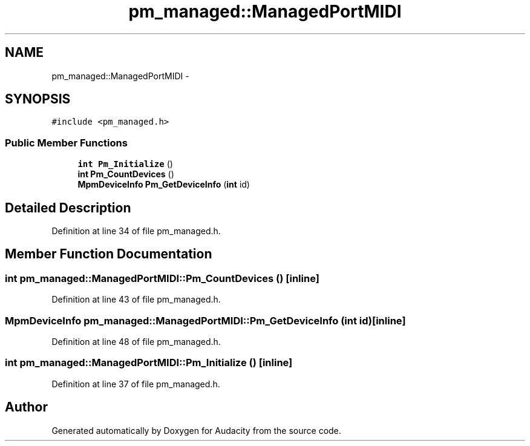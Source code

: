.TH "pm_managed::ManagedPortMIDI" 3 "Thu Apr 28 2016" "Audacity" \" -*- nroff -*-
.ad l
.nh
.SH NAME
pm_managed::ManagedPortMIDI \- 
.SH SYNOPSIS
.br
.PP
.PP
\fC#include <pm_managed\&.h>\fP
.SS "Public Member Functions"

.in +1c
.ti -1c
.RI "\fBint\fP \fBPm_Initialize\fP ()"
.br
.ti -1c
.RI "\fBint\fP \fBPm_CountDevices\fP ()"
.br
.ti -1c
.RI "\fBMpmDeviceInfo\fP \fBPm_GetDeviceInfo\fP (\fBint\fP id)"
.br
.in -1c
.SH "Detailed Description"
.PP 
Definition at line 34 of file pm_managed\&.h\&.
.SH "Member Function Documentation"
.PP 
.SS "\fBint\fP pm_managed::ManagedPortMIDI::Pm_CountDevices ()\fC [inline]\fP"

.PP
Definition at line 43 of file pm_managed\&.h\&.
.SS "\fBMpmDeviceInfo\fP pm_managed::ManagedPortMIDI::Pm_GetDeviceInfo (\fBint\fP id)\fC [inline]\fP"

.PP
Definition at line 48 of file pm_managed\&.h\&.
.SS "\fBint\fP pm_managed::ManagedPortMIDI::Pm_Initialize ()\fC [inline]\fP"

.PP
Definition at line 37 of file pm_managed\&.h\&.

.SH "Author"
.PP 
Generated automatically by Doxygen for Audacity from the source code\&.
